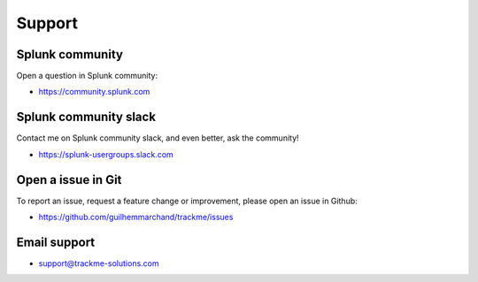 Support
#######

Splunk community
================

Open a question in Splunk community:

- https://community.splunk.com

Splunk community slack
======================

Contact me on Splunk community slack, and even better, ask the community!

- https://splunk-usergroups.slack.com

Open a issue in Git
===================

To report an issue, request a feature change or improvement, please open an issue in Github:

- https://github.com/guilhemmarchand/trackme/issues

Email support
=============

* support@trackme-solutions.com
